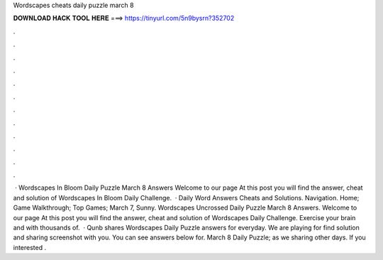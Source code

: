 Wordscapes cheats daily puzzle march 8

𝐃𝐎𝐖𝐍𝐋𝐎𝐀𝐃 𝐇𝐀𝐂𝐊 𝐓𝐎𝐎𝐋 𝐇𝐄𝐑𝐄 ===> https://tinyurl.com/5n9bysrn?352702

.

.

.

.

.

.

.

.

.

.

.

.

 · Wordscapes In Bloom Daily Puzzle March 8 Answers Welcome to our page  At this post you will find the answer, cheat and solution of Wordscapes In Bloom Daily Challenge.  · Daily Word Answers Cheats and Solutions. Navigation. Home; Game Walkthrough; Top Games; March 7, Sunny. Wordscapes Uncrossed Daily Puzzle March 8 Answers. Welcome to our page  At this post you will find the answer, cheat and solution of Wordscapes Daily Challenge. Exercise your brain and with thousands of.  · Qunb shares Wordscapes Daily Puzzle answers for everyday. We are playing for find solution and sharing screenshot with you. You can see answers below for. March 8 Daily Puzzle; as we sharing other days. If you interested .